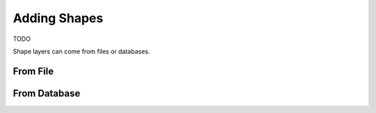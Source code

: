 Adding Shapes
=============

TODO

Shape layers can come from files or databases.

From File
---------

.. image:: images/AddNewShapeLayerDialog-File.png
   :scale: 50 %

From Database
-------------

.. image:: images/AddNewShapeLayer-Database.png
   :scale: 50 %